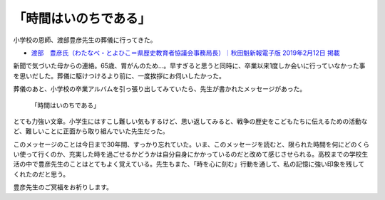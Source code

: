 .. :date: 2019-02-16 14:00
.. :tags: 葬儀

======================
「時間はいのちである」
======================

小学校の恩師、渡部豊彦先生の葬儀に行ってきた。

* `渡部　豊彦氏（わたなべ・とよひこ＝県歴史教育者協議会事務局長）｜秋田魁新報電子版 2019年2月12日 掲載 <https://www.sakigake.jp/news/article/20190212AK0013/>`_

新聞で気づいた母からの連絡。65歳、胃がんのため...。早すぎると思うと同時に、卒業以来1度しか会いに行っていなかった事を思いだした。葬儀に駆けつけるより前に、一度挨拶にお伺いしたかった。

葬儀のあと、小学校の卒業アルバムを引っ張り出してみていたら、先生が書かれたメッセージがあった。

.. figure:: time-is.*
   :width: 90%

   「時間はいのちである」

とても力強い文章。小学生にはすこし難しい気もするけど、思い返してみると、戦争の歴史をこどもたちに伝えるための活動など、難しいことに正面から取り組んでいた先生だった。

このメッセージのことは今日まで30年間、すっかり忘れていた。いま、このメッセージを読むと、限られた時間を何にどのくらい使って行くのか、充実した時を過ごせるかどうかは自分自身にかかっているのだと改めて感じさせられる。高校までの学校生活の中で豊彦先生のことはとてもよく覚えている。先生もまた、「時を心に刻む」行動を通して、私の記憶に強い印象を残してくれたのだと思う。

豊彦先生のご冥福をお祈りします。

